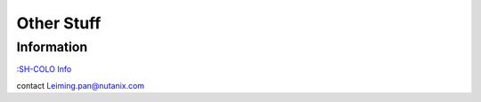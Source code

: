 -----------
Other Stuff
-----------

Information
+++++++++++

:`SH-COLO Info <https://sewiki.nutanix.com/index.php/SH-COLO>`_ 

contact Leiming.pan@nutanix.com

